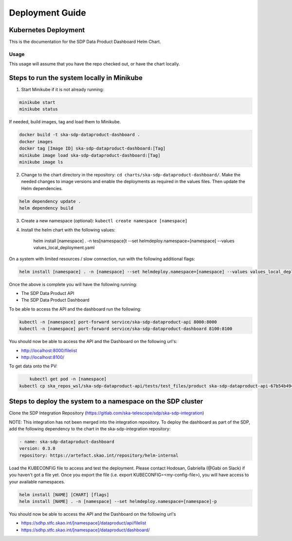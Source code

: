 Deployment Guide
=============

Kubernetes Deployment
~~~~~~~~~~~

This is the documentation for the SDP Data Product Dashboard Helm Chart.

Usage
-----

This usage will assume that you have the repo checked out, or have the chart
locally.


Steps to run the system locally in Minikube
~~~~~~~~~~~~~~~~~~~~~~~~~~~~~~~~~~~~~~~~~~~

1. Start Minikube if it is not already running:

.. code-block:: bash

    minikube start
    minikube status

If needed, build images, tag and load them to Minikube.

.. code-block:: bash

    docker build -t ska-sdp-dataproduct-dashboard .
    docker images
    docker tag [Image ID] ska-sdp-dataproduct-dashboard:[Tag]
    minikube image load ska-sdp-dataproduct-dashboard:[Tag]
    minikube image ls

2. Change to the chart directory in the repository: ``cd charts/ska-sdp-dataproduct-dashboard/``. Make the needed changes to image versions and enable the deployments as required in the values files. Then update the Helm dependencies.

.. code-block:: bash

    helm dependency update .
    helm dependency build

3. Create a new namespace (optional): ``kubectl create namespace [namespace]``
4. Install the helm chart with the following values: 


    helm install [namespace] . -n tes[namespace]t --set helmdeploy.namespace=[namespace] --values values_local_deployment.yaml

On a system with limited resources / slow connection, run with the following additional flags:

.. code-block:: bash

    helm install [namespace] . -n [namespace] --set helmdeploy.namespace=[namespace] --values values_local_deployment.yaml --set diagnosticMode.enabled=true --timeout=60m

Once the above is complete you will have the following running:

* The SDP Data Product API
* The SDP Data Product Dashboard

To be able to access the API and the dashboard run the following:

.. code-block:: bash

    kubectl -n [namespace] port-forward service/ska-sdp-dataproduct-api 8000:8000
    kubectl -n [namespace] port-forward service/ska-sdp-dataproduct-dashboard 8100:8100

You should now be able to access the API and the Dashboard on the following url's:

* http://localhost:8000/filelist
* http://localhost:8100/


To get data onto the PV:

.. code-block:: bash

	kubectl get pod -n [namespace]
    kubectl cp ska_repos_wsl/ska-sdp-dataproduct-api/tests/test_files/product ska-sdp-dataproduct-api-67b54b4948-dvhbj:/usr/data -n [namespace]


Steps to deploy the system to a namespace on the SDP cluster
~~~~~~~~~~~~~~~~~~~~~~~~~~~~~~~~~~~~~~~~~~~~~~~~~~~~~~~~~~~~~

Clone the SDP Integration Repository (https://gitlab.com/ska-telescope/sdp/ska-sdp-integration)

NOTE: This integration has not been merged into the integration repository. To deploy the dashboard as part of the SDP, add the following dependency to the chart in the ska-sdp-integration repository:

.. code-block:: bash

    - name: ska-sdp-dataproduct-dashboard
    version: 0.3.0
    repository: https://artefact.skao.int/repository/helm-internal

Load the KUBECONFIG file to access and test the deployment. Please contact Hodosan, Gabriella (@Gabi on Slack) if you haven't got a file yet. 
Once you export the file (i.e. export KUBECONFIG=<my-config-file>), you will have access to your available namespaces.

.. code-block:: bash

    helm install [NAME] [CHART] [flags]
    helm install [NAME] . -n [namespace] --set helmdeploy.namespace=[namespace]-p

You should now be able to access the API and the Dashboard on the following url's

* https://sdhp.stfc.skao.int/[namespace]/dataproduct/api/filelist
* https://sdhp.stfc.skao.int/[namespace]/dataproduct/dashboard/